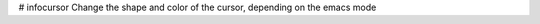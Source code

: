 # infocursor
Change the shape and color of the cursor, depending on the emacs mode

.. image: img/infocursor.gif
